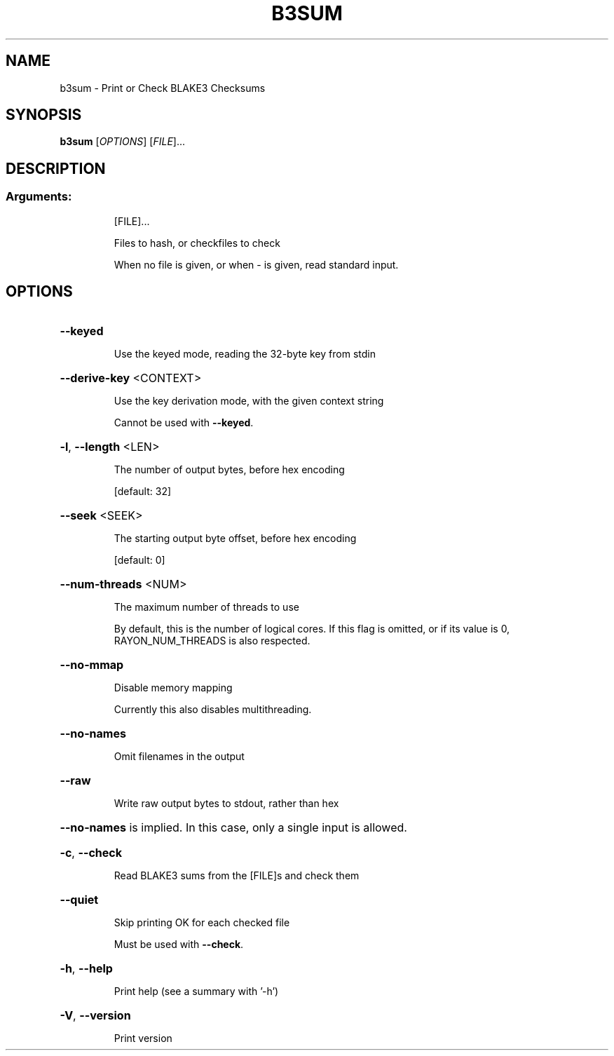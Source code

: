.\" DO NOT MODIFY THIS FILE!  It was generated by help2man 1.49.3.
.TH B3SUM "1" "August 2024" "b3sum 1.5.4" "User Commands"
.SH NAME
b3sum \- Print or Check BLAKE3 Checksums
.SH SYNOPSIS
.B b3sum
[\fI\,OPTIONS\/\fR] [\fI\,FILE\/\fR]...
.SH DESCRIPTION
.SS "Arguments:"
.IP
[FILE]...
.IP
Files to hash, or checkfiles to check
.IP
When no file is given, or when \- is given, read standard input.
.SH OPTIONS
.HP
\fB\-\-keyed\fR
.IP
Use the keyed mode, reading the 32\-byte key from stdin
.HP
\fB\-\-derive\-key\fR <CONTEXT>
.IP
Use the key derivation mode, with the given context string
.IP
Cannot be used with \fB\-\-keyed\fR.
.HP
\fB\-l\fR, \fB\-\-length\fR <LEN>
.IP
The number of output bytes, before hex encoding
.IP
[default: 32]
.HP
\fB\-\-seek\fR <SEEK>
.IP
The starting output byte offset, before hex encoding
.IP
[default: 0]
.HP
\fB\-\-num\-threads\fR <NUM>
.IP
The maximum number of threads to use
.IP
By default, this is the number of logical cores. If this flag is omitted, or if its value
is 0, RAYON_NUM_THREADS is also respected.
.HP
\fB\-\-no\-mmap\fR
.IP
Disable memory mapping
.IP
Currently this also disables multithreading.
.HP
\fB\-\-no\-names\fR
.IP
Omit filenames in the output
.HP
\fB\-\-raw\fR
.IP
Write raw output bytes to stdout, rather than hex
.HP
\fB\-\-no\-names\fR is implied. In this case, only a single input is allowed.
.HP
\fB\-c\fR, \fB\-\-check\fR
.IP
Read BLAKE3 sums from the [FILE]s and check them
.HP
\fB\-\-quiet\fR
.IP
Skip printing OK for each checked file
.IP
Must be used with \fB\-\-check\fR.
.HP
\fB\-h\fR, \fB\-\-help\fR
.IP
Print help (see a summary with '\-h')
.HP
\fB\-V\fR, \fB\-\-version\fR
.IP
Print version
